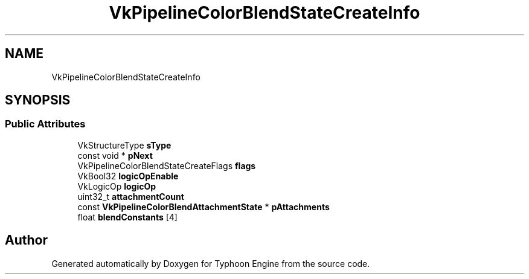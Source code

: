.TH "VkPipelineColorBlendStateCreateInfo" 3 "Sat Jul 20 2019" "Version 0.1" "Typhoon Engine" \" -*- nroff -*-
.ad l
.nh
.SH NAME
VkPipelineColorBlendStateCreateInfo
.SH SYNOPSIS
.br
.PP
.SS "Public Attributes"

.in +1c
.ti -1c
.RI "VkStructureType \fBsType\fP"
.br
.ti -1c
.RI "const void * \fBpNext\fP"
.br
.ti -1c
.RI "VkPipelineColorBlendStateCreateFlags \fBflags\fP"
.br
.ti -1c
.RI "VkBool32 \fBlogicOpEnable\fP"
.br
.ti -1c
.RI "VkLogicOp \fBlogicOp\fP"
.br
.ti -1c
.RI "uint32_t \fBattachmentCount\fP"
.br
.ti -1c
.RI "const \fBVkPipelineColorBlendAttachmentState\fP * \fBpAttachments\fP"
.br
.ti -1c
.RI "float \fBblendConstants\fP [4]"
.br
.in -1c

.SH "Author"
.PP 
Generated automatically by Doxygen for Typhoon Engine from the source code\&.
